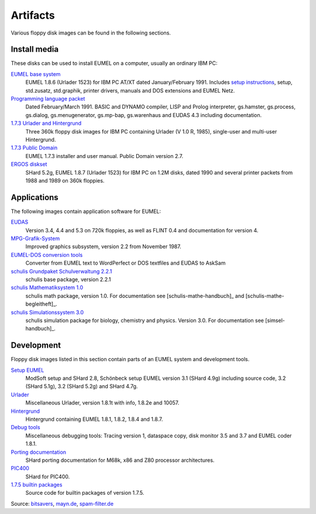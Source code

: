 Artifacts
---------

Various floppy disk images can be found in the following sections.

Install media
^^^^^^^^^^^^^

These disks can be used to install EUMEL on a computer, usually an ordinary IBM
PC:

`EUMEL base system`_
    EUMEL 1.8.6 (Urlader 1523) for IBM PC AT/XT dated January/February 1991.
    Includes `setup instructions`_, setup, std.zusatz, std.graphik, printer
    drivers, manuals and DOS extensions and EUMEL Netz.
`Programming language packet`_
    Dated February/March 1991. BASIC and DYNAMO compiler, LISP and Prolog
    interpreter, gs.hamster, gs.process, gs.dialog, gs.menugenerator,
    gs.mp-bap, gs.warenhaus and EUDAS 4.3 including documentation.
`1.7.3 Urlader and Hintergrund`_
    Three 360k floppy disk images for IBM PC containing Urlader (V 1.0 R,
    1985), single-user and multi-user Hintergrund.
`1.7.3 Public Domain`_
    EUMEL 1.7.3 installer and user manual. Public Domain version 2.7.
`ERGOS diskset`_
    SHard 5.2g, EUMEL 1.8.7 (Urlader 1523) for IBM PC on 1.2M disks, dated 1990
    and several printer packets from 1988 and 1989 on 360k floppies.

Applications
^^^^^^^^^^^^

The following images contain application software for EUMEL:

`EUDAS`_
    Version 3.4, 4.4 and 5.3 on 720k floppies, as well as FLINT 0.4 and
    documentation for version 4.
`MPG-Grafik-System`_
    Improved graphics subsystem, version 2.2 from November 1987.
`EUMEL-DOS conversion tools`_
    Converter from EUMEL text to WordPerfect or DOS textfiles and EUDAS to AskSam
`schulis Grundpaket Schulverwaltung 2.2.1`_
    schulis base package, version 2.2.1
`schulis Mathematiksystem 1.0`_
    schulis math package, version 1.0. For documentation see
    [schulis-mathe-handbuch]_ and [schulis-mathe-begleitheft]_.
`schulis Simulationssystem 3.0`_
    schulis simulation package for biology, chemistry and physics. Version 3.0.
    For documentation see [simsel-handbuch]_.

Development
^^^^^^^^^^^

Floppy disk images listed in this section contain parts of an EUMEL system and
development tools.

`Setup EUMEL`_
    ModSoft setup and SHard 2.8, Schönbeck setup EUMEL version 3.1 (SHard 4.9g)
    including source code, 3.2 (SHard 5.1g), 3.2 (SHard 5.2g) and SHard 4.7g.
`Urlader`_
    Miscellaneous Urlader, version 1.8.1t with info, 1.8.2e and 10057.
`Hintergrund`_
    Hintergrund containing EUMEL 1.8.1, 1.8.2, 1.8.4 and 1.8.7.
`Debug tools`_
    Miscellaneous debugging tools: Tracing version 1, dataspace copy, disk
    monitor 3.5 and 3.7 and EUMEL coder 1.8.1.
`Porting documentation`_
    SHard porting documentation for M68k, x86 and Z80 processor architectures.
`PIC400`_
    SHard for PIC400.
`1.7.5 builtin packages`_
    Source code for builtin packages of version 1.7.5.

Source:
`bitsavers <http://bitsavers.trailing-edge.com/bits/GMD/EUMEL/>`__, 
`mayn.de <ftp://ftp.mayn.de/pub/really_old_stuff/eumel/>`__,
`spam-filter.de <https://web.archive.org/web/20110303071748/http://www.spam-filter.de/ausgefiltertes/eumel>`__

.. _EUMEL base system: disks/grundpaket.zip
.. _Programming language packet: disks/informatikpaket.zip
.. _1.7.3 Urlader and Hintergrund: disks/173_ibmpc.zip
.. _setup instructions: 01_readme_INSTALL.txt
.. _ERGOS diskset: disks/187_ergos.zip
.. _EUDAS: disks/eudas.zip
.. _Hintergrund: disks/hintergrund.zip
.. _Porting documentation: disks/porting.zip
.. _MPG-Grafik-System: disks/mpg.zip
.. _1.7.3 Public Domain: disks/173_publicdomain.zip
.. _Urlader: disks/urlader.zip
.. _Setup EUMEL: disks/setup.zip
.. _Debug tools: disks/debug.zip
.. _EUMEL-DOS conversion tools: disks/conversion.zip
.. _PIC400: disks/pic400.zip
.. _schulis Grundpaket Schulverwaltung 2.2.1: disks/schulis-grundpaket-schulverwaltung-2.2.1.zip
.. _schulis Mathematiksystem 1.0: disks/schulis-mathematiksystem-1.0.zip
.. _schulis Simulationssystem 3.0: disks/schulis-simulationssystem-3.0.zip
.. _1.7.5 builtin packages: disks/175_src.zip


